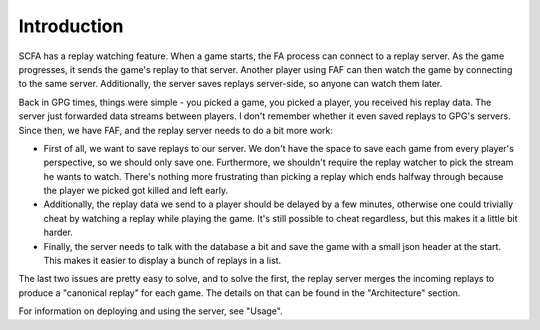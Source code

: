 Introduction
============

SCFA has a replay watching feature. When a game starts, the FA process can
connect to a replay server. As the game progresses, it sends the game's replay
to that server. Another player using FAF can then watch the game by connecting
to the same server. Additionally, the server saves replays server-side, so
anyone can watch them later.

Back in GPG times, things were simple - you picked a game, you picked a player,
you received his replay data. The server just forwarded data streams between
players. I don't remember whether it even saved replays to GPG's servers. Since
then, we have FAF, and the replay server needs to do a bit more work:

* First of all, we want to save replays to our server. We don't have the space
  to save each game from every player's perspective, so we should only save one.
  Furthermore, we shouldn't require the replay watcher to pick the stream he
  wants to watch. There's nothing more frustrating than picking a replay which
  ends halfway through because the player we picked got killed and left early.
* Additionally, the replay data we send to a player should be delayed by a few
  minutes, otherwise one could trivially cheat by watching a replay while
  playing the game. It's still possible to cheat regardless, but this makes it
  a little bit harder.
* Finally, the server needs to talk with the database a bit and save the game
  with a small json header at the start. This makes it easier to display a bunch
  of replays in a list.

The last two issues are pretty easy to solve, and to solve the first, the replay
server merges the incoming replays to produce a "canonical replay" for each
game. The details on that can be found in the "Architecture" section.

For information on deploying and using the server, see "Usage".
